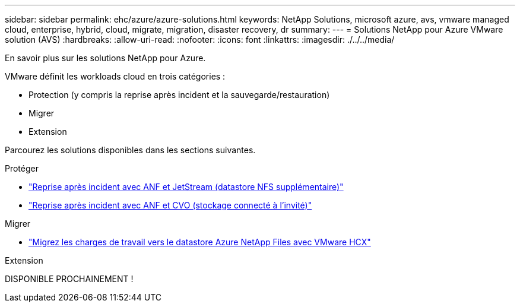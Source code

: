 ---
sidebar: sidebar 
permalink: ehc/azure/azure-solutions.html 
keywords: NetApp Solutions, microsoft azure, avs, vmware managed cloud, enterprise, hybrid, cloud, migrate, migration, disaster recovery, dr 
summary:  
---
= Solutions NetApp pour Azure VMware solution (AVS)
:hardbreaks:
:allow-uri-read: 
:nofooter: 
:icons: font
:linkattrs: 
:imagesdir: ./../../media/


[role="lead"]
En savoir plus sur les solutions NetApp pour Azure.

VMware définit les workloads cloud en trois catégories :

* Protection (y compris la reprise après incident et la sauvegarde/restauration)
* Migrer
* Extension


Parcourez les solutions disponibles dans les sections suivantes.

[role="tabbed-block"]
====
.Protéger
--
* link:azure-native-dr-jetstream.html["Reprise après incident avec ANF et JetStream (datastore NFS supplémentaire)"]
* link:azure-guest-dr-cvo.html["Reprise après incident avec ANF et CVO (stockage connecté à l'invité)"]


--
.Migrer
--
* link:azure-migrate-vmware-hcx.html["Migrez les charges de travail vers le datastore Azure NetApp Files avec VMware HCX"]


--
.Extension
--
DISPONIBLE PROCHAINEMENT !

--
====
